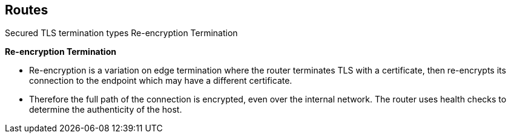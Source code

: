 == Routes
:noaudio:

.Secured TLS termination types Re-encryption Termination

*Re-encryption Termination*

* Re-encryption is a variation on edge termination where the router terminates
TLS with a certificate, then re-encrypts its connection to the endpoint which
may have a different certificate.
* Therefore the full path of the connection is encrypted, even over the internal
network. The router uses health checks to determine the authenticity of the host.


ifdef::showscript[]
=== Transcript
endif::showscript[]

